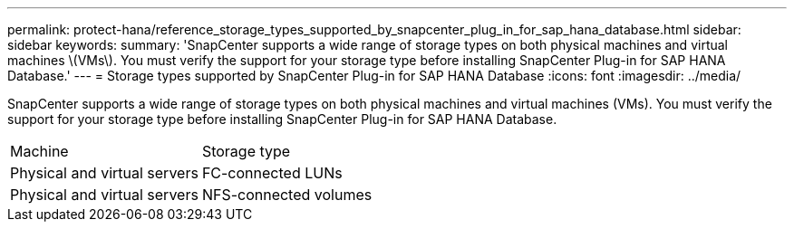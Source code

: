 ---
permalink: protect-hana/reference_storage_types_supported_by_snapcenter_plug_in_for_sap_hana_database.html
sidebar: sidebar
keywords: 
summary: 'SnapCenter supports a wide range of storage types on both physical machines and virtual machines \(VMs\). You must verify the support for your storage type before installing SnapCenter Plug-in for SAP HANA Database.'
---
= Storage types supported by SnapCenter Plug-in for SAP HANA Database
:icons: font
:imagesdir: ../media/

[.lead]
SnapCenter supports a wide range of storage types on both physical machines and virtual machines (VMs). You must verify the support for your storage type before installing SnapCenter Plug-in for SAP HANA Database.

|===
| Machine| Storage type
a|
Physical and virtual servers
a|
FC-connected LUNs
a|
Physical and virtual servers
a|
NFS-connected volumes
|===
